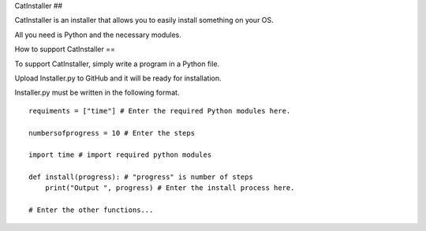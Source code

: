 CatInstaller
##

CatInstaller is an installer that allows you to easily install something on your OS.

All you need is Python and the necessary modules.

How to support CatInstaller
==

To support CatInstaller, simply write a program in a Python file.

Upload Installer.py to GitHub and it will be ready for installation.

Installer.py must be written in the following format.

::

  requiments = ["time"] # Enter the required Python modules here.

  numbersofprogress = 10 # Enter the steps

  import time # import required python modules

  def install(progress): # "progress" is number of steps
      print("Output ", progress) # Enter the install process here.

  # Enter the other functions...

